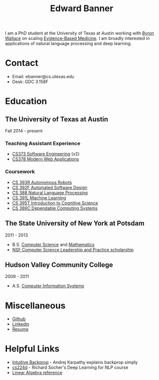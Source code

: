 #+TITLE: Edward Banner
#+AUTHOR: Edward Banner
#+EMAIL: ebanner@cs.utexas.edu

#+OPTIONS: toc:nil html-style:nil num:nil email:nil author:nil 

#+HTML_HEAD: <link rel="stylesheet" type="text/css" href="style.css" />

#+NAME: Eddie
[[./eddie.jpg]]

I am a PhD student at the University of Texas at Austin working with
[[http://byron.ischool.utexas.edu/][Byron Wallace]] on scaling [[https://en.wikipedia.org/wiki/Evidence-based_medicine][Evidence-Based Medicine]]. I am broadly
interested in applications of natural language processing and deep
learning.

* Contact

  - Email: ebanner@cs.utexas.edu
  - Desk: GDC 3.158F
  
* Education
  
** The University of Texas at Austin
   
   Fall 2014 - present
   
*** Teaching Assistant Experience
    
    - [[https://www.cs.utexas.edu/users/downing/cs373/][CS373 Software Engineering]] (x2)
    - [[https://www.linkedin.com/in/devdatta-kulkarni-192ab46][CS378 Modern Web Applications]]

*** Coursework
    
    - [[https://www.cs.utexas.edu/~pstone/Courses/393Rfall15/][CS 393R Autonomous Robots]]
    - [[https://www.cs.utexas.edu/users/dsb/cs392f/][CS 392F Automated Software Design]]
    - [[https://www.cs.utexas.edu/~mooney/cs388/][CS 388 Natural Language Processing]]
    - [[https://www.cs.utexas.edu/~dana/MLClass/][CS 391L Machine Learning]]
    - [[https://www.utexas.edu/cola/linguistics/faculty/profile.php?id=dib97][CS 395T Introduction to Cognitive Science]]
    - [[https://www.cs.utexas.edu/~mok/][CS 386C Dependable Computing Systems]]

** The State University of New York at Potsdam

   2011 - 2013

   - B.S. [[http://cs.potsdam.edu/CS/?q=majorBS][Computer Science]] and [[http://www.potsdam.edu/academics/AAS/Math/bamathematics.cfm][Mathematics]]
   - [[http://www.cs.potsdam.edu/CS/CS-LEAP/][NSF Computer Science Leadership and Practice scholarship]]

** Hudson Valley Community College

   2009 - 2011

   - A.S. [[https://www.hvcc.edu/catalog/programs/bus/css.html][Computer Information Systems]]

* Miscellaneous

  - [[https://github.com/ebanner][Github]]
  - [[https://linkedin.com/in/ebanner][Linkedin]]
  - [[https://www.cs.utexas.edu/~ebanner/resume.pdf][Resume]]

* Helpful Links

  - [[https://cs231n.github.io/optimization-2/][Intuitive Backprop]] - Andrej Karpathy explains backprop simply
  - [[http://cs224d.stanford.edu/][cs224d]] - Richard Socher's Deep Learning for NLP course
  - [[http://cs229.stanford.edu/section/cs229-linalg.pdf][Linear Algebra reference]]
